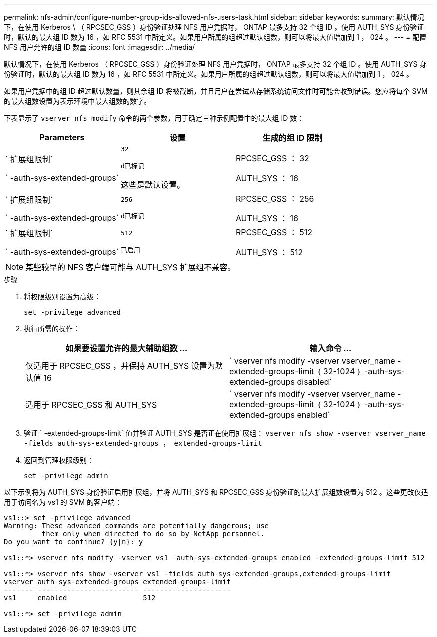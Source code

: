 ---
permalink: nfs-admin/configure-number-group-ids-allowed-nfs-users-task.html 
sidebar: sidebar 
keywords:  
summary: 默认情况下，在使用 Kerberos \ （ RPCSEC_GSS ）身份验证处理 NFS 用户凭据时， ONTAP 最多支持 32 个组 ID 。使用 AUTH_SYS 身份验证时，默认的最大组 ID 数为 16 ，如 RFC 5531 中所定义。如果用户所属的组超过默认组数，则可以将最大值增加到 1 ， 024 。 
---
= 配置 NFS 用户允许的组 ID 数量
:icons: font
:imagesdir: ../media/


[role="lead"]
默认情况下，在使用 Kerberos （ RPCSEC_GSS ）身份验证处理 NFS 用户凭据时， ONTAP 最多支持 32 个组 ID 。使用 AUTH_SYS 身份验证时，默认的最大组 ID 数为 16 ，如 RFC 5531 中所定义。如果用户所属的组超过默认组数，则可以将最大值增加到 1 ， 024 。

如果用户凭据中的组 ID 超过默认数量，则其余组 ID 将被截断，并且用户在尝试从存储系统访问文件时可能会收到错误。您应将每个 SVM 的最大组数设置为表示环境中最大组数的数字。

下表显示了 `vserver nfs modify` 命令的两个参数，用于确定三种示例配置中的最大组 ID 数：

[cols="3*"]
|===
| Parameters | 设置 | 生成的组 ID 限制 


 a| 
` 扩展组限制`

` -auth-sys-extended-groups`
 a| 
`32`

`d已标记`

这些是默认设置。
 a| 
RPCSEC_GSS ： 32

AUTH_SYS ： 16



 a| 
` 扩展组限制`

` -auth-sys-extended-groups`
 a| 
`256`

`d已标记`
 a| 
RPCSEC_GSS ： 256

AUTH_SYS ： 16



 a| 
` 扩展组限制`

` -auth-sys-extended-groups`
 a| 
`512`

`已启用`
 a| 
RPCSEC_GSS ： 512

AUTH_SYS ： 512

|===
[NOTE]
====
某些较早的 NFS 客户端可能与 AUTH_SYS 扩展组不兼容。

====
.步骤
. 将权限级别设置为高级：
+
`set -privilege advanced`

. 执行所需的操作：
+
[cols="2*"]
|===
| 如果要设置允许的最大辅助组数 ... | 输入命令 ... 


 a| 
仅适用于 RPCSEC_GSS ，并保持 AUTH_SYS 设置为默认值 16
 a| 
` +vserver nfs modify -vserver vserver_name -extended-groups-limit ｛ 32-1024 ｝ -auth-sys-extended-groups disabled+`



 a| 
适用于 RPCSEC_GSS 和 AUTH_SYS
 a| 
` +vserver nfs modify -vserver vserver_name -extended-groups-limit ｛ 32-1024 ｝ -auth-sys-extended-groups enabled+`

|===
. 验证 ` -extended-groups-limit` 值并验证 AUTH_SYS 是否正在使用扩展组： `vserver nfs show -vserver vserver_name -fields auth-sys-extended-groups ， extended-groups-limit`
. 返回到管理权限级别：
+
`set -privilege admin`



以下示例将为 AUTH_SYS 身份验证启用扩展组，并将 AUTH_SYS 和 RPCSEC_GSS 身份验证的最大扩展组数设置为 512 。这些更改仅适用于访问名为 vs1 的 SVM 的客户端：

[listing]
----
vs1::> set -privilege advanced
Warning: These advanced commands are potentially dangerous; use
         them only when directed to do so by NetApp personnel.
Do you want to continue? {y|n}: y

vs1::*> vserver nfs modify -vserver vs1 -auth-sys-extended-groups enabled -extended-groups-limit 512

vs1::*> vserver nfs show -vserver vs1 -fields auth-sys-extended-groups,extended-groups-limit
vserver auth-sys-extended-groups extended-groups-limit
------- ------------------------ ---------------------
vs1     enabled                  512

vs1::*> set -privilege admin
----